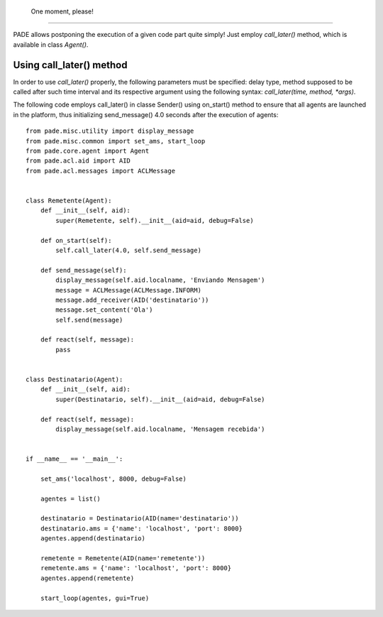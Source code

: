  One moment, please!
====================

PADE allows postponing the execution of a given code part quite simply! Just employ *call_later()* method, which is available in class *Agent()*.


Using call_later() method
-----------------------------------

In order to use *call_later()* properly, the following parameters must be specified: delay type, method supposed to be called after such time interval and its respective argument using the following syntax: *call_later(time, method, *args)*.

The following code employs call_later() in classe Sender() using on_start() method to ensure that all agents are launched in the platform, thus initializing send_message() 4.0 seconds after the execution of agents:

::

    from pade.misc.utility import display_message
    from pade.misc.common import set_ams, start_loop
    from pade.core.agent import Agent
    from pade.acl.aid import AID
    from pade.acl.messages import ACLMessage


    class Remetente(Agent):
        def __init__(self, aid):
            super(Remetente, self).__init__(aid=aid, debug=False)

        def on_start(self):
            self.call_later(4.0, self.send_message)

        def send_message(self):
            display_message(self.aid.localname, 'Enviando Mensagem')
            message = ACLMessage(ACLMessage.INFORM)
            message.add_receiver(AID('destinatario'))
            message.set_content('Ola')
            self.send(message)

        def react(self, message):
            pass


    class Destinatario(Agent):
        def __init__(self, aid):
            super(Destinatario, self).__init__(aid=aid, debug=False)

        def react(self, message):
            display_message(self.aid.localname, 'Mensagem recebida')


    if __name__ == '__main__':

        set_ams('localhost', 8000, debug=False)

        agentes = list()

        destinatario = Destinatario(AID(name='destinatario'))
        destinatario.ams = {'name': 'localhost', 'port': 8000}
        agentes.append(destinatario)

        remetente = Remetente(AID(name='remetente'))
        remetente.ams = {'name': 'localhost', 'port': 8000}
        agentes.append(remetente)

        start_loop(agentes, gui=True)
